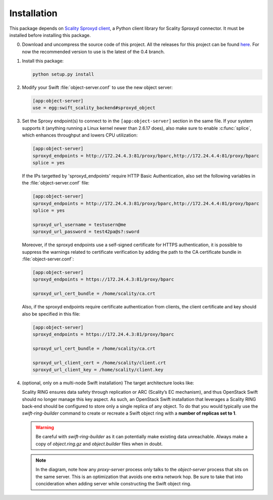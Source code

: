 Installation
============
This package depends on `Scality Sproxyd client`_, a Python client library for
Scality Sproxyd connector. It must be installed before installing this package.

.. _Scality Sproxyd client: https://github.com/scality/scality-sproxyd-client

0. Download and uncompress the source code of this project. All the releases for
   this project can be found here_.
   For now the recommended version to use is the latest of the 0.4 branch.

.. _here: https://github.com/scality/ScalitySproxydSwift/releases

1. Install this package:

   .. code-block:: console

       python setup.py install

2. Modify your Swift :file:`object-server.conf` to use the new object server:

   .. code-block:: ini

       [app:object-server]
       use = egg:swift_scality_backend#sproxyd_object

3. Set the Sproxy endpoint(s) to connect to in the
   ``[app:object-server]`` section in the same file. If your system supports it
   (anything running a Linux kernel newer than 2.6.17 does), also make sure to
   enable :c:func:`splice`, which enhances throughput and lowers CPU
   utilization:

   .. code-block:: ini

       [app:object-server]
       sproxyd_endpoints = http://172.24.4.3:81/proxy/bparc,http://172.24.4.4:81/proxy/bparc
       splice = yes

   If the IPs targetted by 'sproxyd_endpoints' require HTTP Basic Authentication,
   also set the following variables in the :file:`object-server.conf` file:

   .. code-block:: ini

       [app:object-server]
       sproxyd_endpoints = http://172.24.4.3:81/proxy/bparc,http://172.24.4.4:81/proxy/bparc
       splice = yes

       sproxyd_url_username = testusern@me
       sproxyd_url_password = test42pa@s?:sword

   Moreover, if the sproxyd endpoints use a self-signed certificate for HTTPS
   authentication, it is possible to suppress the warnings related to certificate
   verification by adding the path to the CA certificate bundle in :file:`object-server.conf`:

   .. code-block:: ini

       [app:object-server]
       sproxyd_endpoints = https://172.24.4.3:81/proxy/bparc

       sproxyd_url_cert_bundle = /home/scality/ca.crt

   Also, if the sproxyd endpoints require certificate authentication from clients,
   the client certificate and key should also be specified in this file:

   .. code-block:: ini

       [app:object-server]
       sproxyd_endpoints = https://172.24.4.3:81/proxy/bparc

       sproxyd_url_cert_bundle = /home/scality/ca.crt

       sproxyd_url_client_cert = /home/scality/client.crt
       sproxyd_url_client_key = /home/scality/client.key

4. (optional, only on a multi-node Swift installation) The target architecture
   looks like:

   .. image:: _static/target-architecture.png

   Scality RING ensures data safety through replication or ARC (Scality’s EC
   mechanism), and thus OpenStack Swift should no longer manage this key aspect.
   As such, an OpenStack Swift installation that leverages a Scality RING
   back-end should be configured to store only a single replica of any object.
   To do that you would typically use the `swift-ring-builder` command to create
   or recreate a Swift object ring with a **number of replicas set to 1**.

   .. warning:: Be careful with `swift-ring-builder` as it can potentially make
     existing data unreachable. Always make a copy of `object.ring.gz` and
     `object.builder` files when in doubt.

   .. note:: In the diagram, note how any `proxy-server` process only talks to
     the `object-server` process that sits on the same server. This is an
     optimization that avoids one extra network hop. Be sure to take that into
     concideration when adding server while constructing the Swift object ring.

